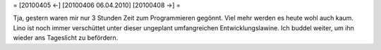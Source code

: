 = [20100405 ←] [20100406 06.04.2010] [20100408 →] =

Tja, gestern waren mir nur 3 Stunden Zeit zum Programmieren gegönnt. Viel mehr werden es heute wohl auch kaum. Lino ist noch immer verschüttet unter dieser ungeplant umfangreichen Entwicklungslawine. Ich buddel weiter, um ihn wieder ans Tageslicht zu befördern.
